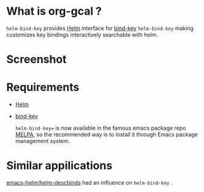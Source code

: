 * What is org-gcal ?
 =helm-bind-key= provides [[https://github.com/emacs-helm/helm][Helm]] interface for [[https://github.com/jwiegley/use-package/blob/master/bind-key.el][bind-key]] 
 =helm-bind-key=  making customizes key bindings interactively searchable with helm.

* Screenshot
 [[./screenshot.png]]

* Requirements
 
- [[https://github.com/emacs-helm/helm][Helm]]
- [[https://github.com/jwiegley/use-package/blob/master/bind-key.el][bind-key]] 

  =helm-bind-key== is now available in the famous emacs package repo [[http://melpa.milkbox.net/][MELPA]], so the recommended way is to install it through Emacs package management system.


* Similar appilications
  [[https://github.com/emacs-helm/helm-descbinds][emacs-helm/helm-descbinds]]  had an influence on  =helm-bind-key= .
